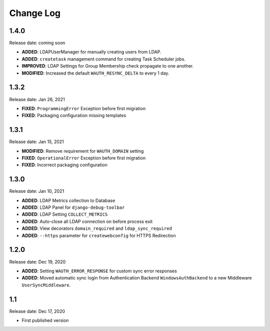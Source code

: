 
Change Log
=============

1.4.0
-----

Release date: coming soon

- **ADDED**: LDAPUserManager for manually creating users from LDAP.
- **ADDED**: ``createtask`` management command for creating Task Scheduler jobs.
- **IMPROVED**: LDAP Settings for Group Membership check propagate to one another.
- **MODIFIED**: Increased the default ``WAUTH_RESYNC_DELTA`` to every 1 day.

1.3.2
-----

Release date: Jan 26, 2021

- **FIXED**: ``ProgrammingError`` Exception before first migration
- **FIXED**: Packaging configuration missing templates

1.3.1
-----

Release date: Jan 15, 2021

- **MODIFIED**: Remove requirement for ``WAUTH_DOMAIN`` setting
- **FIXED**: ``OperationalError`` Exception before first migration
- **FIXED**: Incorrect packaging configuration

1.3.0
-----

Release date: Jan 10, 2021

- **ADDED**: LDAP Metrics collection to Database
- **ADDED**: LDAP Panel for ``django-debug-toolbar``
- **ADDED**: LDAP Setting ``COLLECT_METRICS``
- **ADDED**: Auto-close all LDAP connection on before process exit
- **ADDED**: View decorators ``domain_required`` and ``ldap_sync_required``
- **ADDED**: ``--https`` parameter for ``createwebconfig`` for HTTPS Redirection

1.2.0
-----

Release date: Dec 19, 2020

- **ADDED**: Setting ``WAUTH_ERROR_RESPONSE`` for custom sync error responses
- **ADDED**: Moved automatic sync login from Authentication Backend ``WindowsAuthBackend`` to a new Middleware ``UserSyncMiddleware``.

1.1
---

Release date: Dec 17, 2020

- First published version
